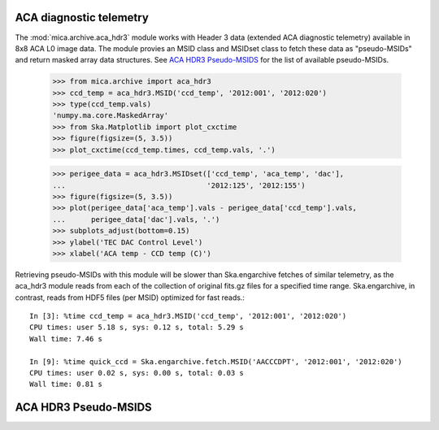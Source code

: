 ACA diagnostic telemetry
-------------------------

The :mod:`mica.archive.aca_hdr3` module works with Header 3 data
(extended ACA diagnostic telemetry) available in 8x8 ACA
L0 image data.  The module provies an MSID class and MSIDset class to fetch
these data as "pseudo-MSIDs" and return masked array data structures.
See `ACA HDR3 Pseudo-MSIDS`_ for the list of available pseudo-MSIDs.

   >>> from mica.archive import aca_hdr3
   >>> ccd_temp = aca_hdr3.MSID('ccd_temp', '2012:001', '2012:020')
   >>> type(ccd_temp.vals)
   'numpy.ma.core.MaskedArray'
   >>> from Ska.Matplotlib import plot_cxctime
   >>> figure(figsize=(5, 3.5))
   >>> plot_cxctime(ccd_temp.times, ccd_temp.vals, '.')

   .. image:: plots/plot_cxctime_ccd_temp.png

   >>> perigee_data = aca_hdr3.MSIDset(['ccd_temp', 'aca_temp', 'dac'],
   ...                                 '2012:125', '2012:155')
   >>> figure(figsize=(5, 3.5))
   >>> plot(perigee_data['aca_temp'].vals - perigee_data['ccd_temp'].vals,
   ...      perigee_data['dac'].vals, '.')
   >>> subplots_adjust(bottom=0.15)
   >>> ylabel('TEC DAC Control Level')
   >>> xlabel('ACA temp - CCD temp (C)')

   .. image:: plots/dac_vs_tempdiff.png

Retrieving pseudo-MSIDs with this module will be slower than
Ska.engarchive fetches of similar telemetry, as the aca_hdr3 module
reads from each of the collection of original fits.gz files for a specified
time range.  Ska.engarchive, in contrast, reads from HDF5 files (per
MSID) optimized for fast reads.::


   In [3]: %time ccd_temp = aca_hdr3.MSID('ccd_temp', '2012:001', '2012:020')
   CPU times: user 5.18 s, sys: 0.12 s, total: 5.29 s
   Wall time: 7.46 s

   In [9]: %time quick_ccd = Ska.engarchive.fetch.MSID('AACCCDPT', '2012:001', '2012:020')
   CPU times: user 0.02 s, sys: 0.00 s, total: 0.03 s
   Wall time: 0.81 s



ACA HDR3 Pseudo-MSIDS
---------------------

.. raw:: html
   :file: hdr3_only_msids.html

